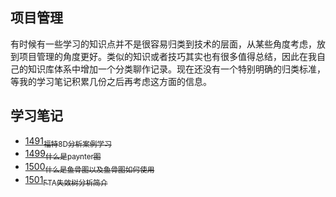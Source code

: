 ** 项目管理
有时候有一些学习的知识点并不是很容易归类到技术的层面，从某些角度考虑，放到项目管理的角度更好。类似的知识或者技巧其实也有很多值得总结，因此在我自己的知识库体系中增加一个分类聊作记录。现在还没有一个特别明确的归类标准，等我的学习笔记积累几份之后再考虑这方面的信息。
** 学习笔记
- [[https://blog.csdn.net/grey_csdn/article/details/127328464][1491_福特8D分析案例学习]]
- [[https://blog.csdn.net/grey_csdn/article/details/127456990][1499_什么是paynter图]]
- [[https://blog.csdn.net/grey_csdn/article/details/127473050][1500_什么是鱼骨图以及鱼骨图如何使用]]
- [[https://blog.csdn.net/grey_csdn/article/details/127502844][1501_FTA失效树分析简介]]

